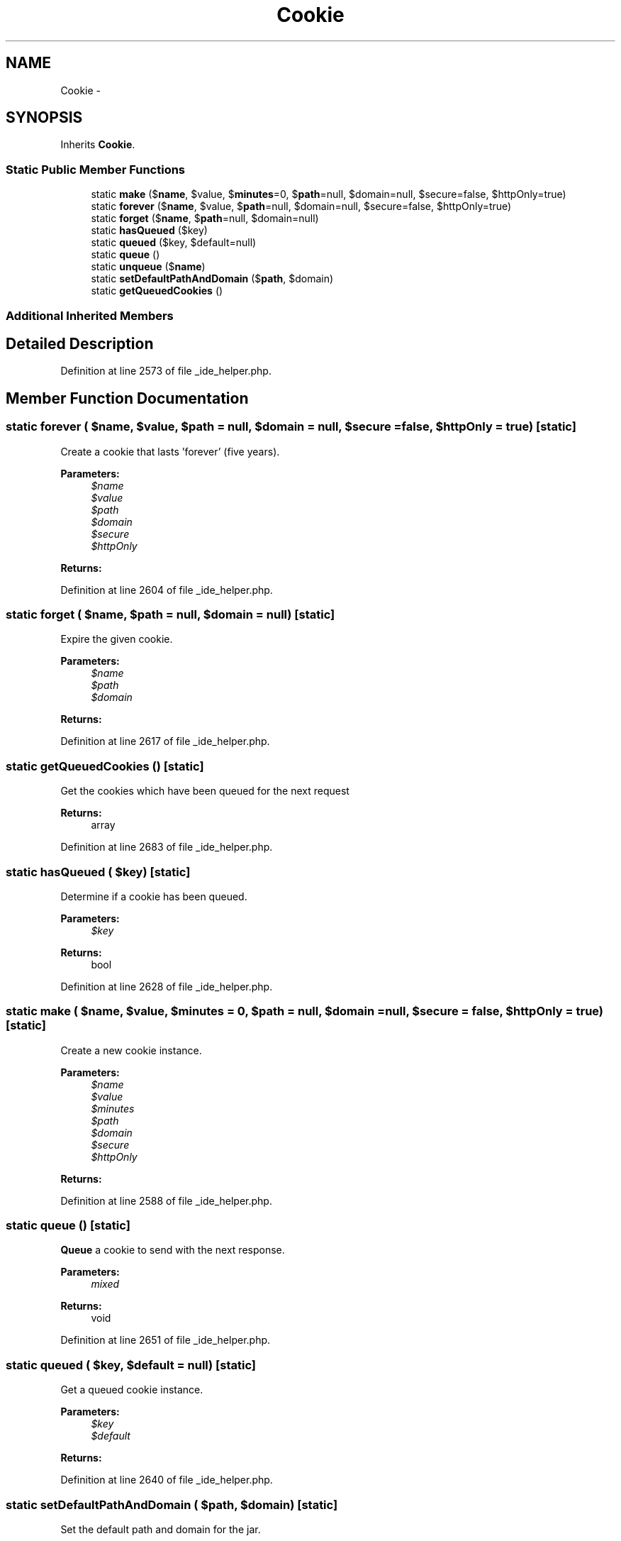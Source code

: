 .TH "Cookie" 3 "Tue Apr 14 2015" "Version 1.0" "VirtualSCADA" \" -*- nroff -*-
.ad l
.nh
.SH NAME
Cookie \- 
.SH SYNOPSIS
.br
.PP
.PP
Inherits \fBCookie\fP\&.
.SS "Static Public Member Functions"

.in +1c
.ti -1c
.RI "static \fBmake\fP ($\fBname\fP, $value, $\fBminutes\fP=0, $\fBpath\fP=null, $domain=null, $secure=false, $httpOnly=true)"
.br
.ti -1c
.RI "static \fBforever\fP ($\fBname\fP, $value, $\fBpath\fP=null, $domain=null, $secure=false, $httpOnly=true)"
.br
.ti -1c
.RI "static \fBforget\fP ($\fBname\fP, $\fBpath\fP=null, $domain=null)"
.br
.ti -1c
.RI "static \fBhasQueued\fP ($key)"
.br
.ti -1c
.RI "static \fBqueued\fP ($key, $default=null)"
.br
.ti -1c
.RI "static \fBqueue\fP ()"
.br
.ti -1c
.RI "static \fBunqueue\fP ($\fBname\fP)"
.br
.ti -1c
.RI "static \fBsetDefaultPathAndDomain\fP ($\fBpath\fP, $domain)"
.br
.ti -1c
.RI "static \fBgetQueuedCookies\fP ()"
.br
.in -1c
.SS "Additional Inherited Members"
.SH "Detailed Description"
.PP 
Definition at line 2573 of file _ide_helper\&.php\&.
.SH "Member Function Documentation"
.PP 
.SS "static forever ( $name,  $value,  $path = \fCnull\fP,  $domain = \fCnull\fP,  $secure = \fCfalse\fP,  $httpOnly = \fCtrue\fP)\fC [static]\fP"
Create a cookie that lasts 'forever' (five years)\&.
.PP
\fBParameters:\fP
.RS 4
\fI$name\fP 
.br
\fI$value\fP 
.br
\fI$path\fP 
.br
\fI$domain\fP 
.br
\fI$secure\fP 
.br
\fI$httpOnly\fP 
.RE
.PP
\fBReturns:\fP
.RS 4
.RE
.PP

.PP
Definition at line 2604 of file _ide_helper\&.php\&.
.SS "static forget ( $name,  $path = \fCnull\fP,  $domain = \fCnull\fP)\fC [static]\fP"
Expire the given cookie\&.
.PP
\fBParameters:\fP
.RS 4
\fI$name\fP 
.br
\fI$path\fP 
.br
\fI$domain\fP 
.RE
.PP
\fBReturns:\fP
.RS 4
.RE
.PP

.PP
Definition at line 2617 of file _ide_helper\&.php\&.
.SS "static getQueuedCookies ()\fC [static]\fP"
Get the cookies which have been queued for the next request
.PP
\fBReturns:\fP
.RS 4
array 
.RE
.PP

.PP
Definition at line 2683 of file _ide_helper\&.php\&.
.SS "static hasQueued ( $key)\fC [static]\fP"
Determine if a cookie has been queued\&.
.PP
\fBParameters:\fP
.RS 4
\fI$key\fP 
.RE
.PP
\fBReturns:\fP
.RS 4
bool 
.RE
.PP

.PP
Definition at line 2628 of file _ide_helper\&.php\&.
.SS "static make ( $name,  $value,  $minutes = \fC0\fP,  $path = \fCnull\fP,  $domain = \fCnull\fP,  $secure = \fCfalse\fP,  $httpOnly = \fCtrue\fP)\fC [static]\fP"
Create a new cookie instance\&.
.PP
\fBParameters:\fP
.RS 4
\fI$name\fP 
.br
\fI$value\fP 
.br
\fI$minutes\fP 
.br
\fI$path\fP 
.br
\fI$domain\fP 
.br
\fI$secure\fP 
.br
\fI$httpOnly\fP 
.RE
.PP
\fBReturns:\fP
.RS 4
.RE
.PP

.PP
Definition at line 2588 of file _ide_helper\&.php\&.
.SS "static queue ()\fC [static]\fP"
\fBQueue\fP a cookie to send with the next response\&.
.PP
\fBParameters:\fP
.RS 4
\fImixed\fP 
.RE
.PP
\fBReturns:\fP
.RS 4
void 
.RE
.PP

.PP
Definition at line 2651 of file _ide_helper\&.php\&.
.SS "static queued ( $key,  $default = \fCnull\fP)\fC [static]\fP"
Get a queued cookie instance\&.
.PP
\fBParameters:\fP
.RS 4
\fI$key\fP 
.br
\fI$default\fP 
.RE
.PP
\fBReturns:\fP
.RS 4
.RE
.PP

.PP
Definition at line 2640 of file _ide_helper\&.php\&.
.SS "static setDefaultPathAndDomain ( $path,  $domain)\fC [static]\fP"
Set the default path and domain for the jar\&.
.PP
\fBParameters:\fP
.RS 4
\fI$path\fP 
.br
\fI$domain\fP 
.RE
.PP
\fBReturns:\fP
.RS 4
$this 
.RE
.PP

.PP
Definition at line 2673 of file _ide_helper\&.php\&.
.SS "static unqueue ( $name)\fC [static]\fP"
Remove a cookie from the queue\&.
.PP
\fBParameters:\fP
.RS 4
\fI$name\fP 
.RE
.PP

.PP
Definition at line 2661 of file _ide_helper\&.php\&.

.SH "Author"
.PP 
Generated automatically by Doxygen for VirtualSCADA from the source code\&.
